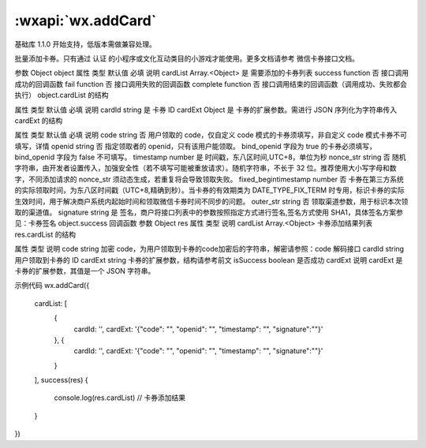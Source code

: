 :wxapi:`wx.addCard`
============================================

.. function:: wx.addCard(Object object)

基础库 1.1.0 开始支持，低版本需做兼容处理。

批量添加卡券。只有通过 认证 的小程序或文化互动类目的小游戏才能使用。更多文档请参考 微信卡券接口文档。

参数
Object object
属性	类型	默认值	必填	说明
cardList	Array.<Object>		是	需要添加的卡券列表
success	function		否	接口调用成功的回调函数
fail	function		否	接口调用失败的回调函数
complete	function		否	接口调用结束的回调函数（调用成功、失败都会执行）
object.cardList 的结构

属性	类型	默认值	必填	说明
cardId	string		是	卡券 ID
cardExt	Object		是	卡券的扩展参数。需进行 JSON 序列化为字符串传入
cardExt 的结构

属性	类型	默认值	必填	说明
code	string		否	用户领取的 code，仅自定义 code 模式的卡券须填写，非自定义 code 模式卡券不可填写，详情
openid	string		否	指定领取者的 openid，只有该用户能领取。 bind_openid 字段为 true 的卡券必须填写，bind_openid 字段为 false 不可填写。
timestamp	number		是	时间戳，东八区时间,UTC+8，单位为秒
nonce_str	string		否	随机字符串，由开发者设置传入，加强安全性（若不填写可能被重放请求）。随机字符串，不长于 32 位。推荐使用大小写字母和数字，不同添加请求的 nonce_str 须动态生成，若重复将会导致领取失败。
fixed_begintimestamp	number		否	卡券在第三方系统的实际领取时间，为东八区时间戳（UTC+8,精确到秒）。当卡券的有效期类为 DATE_TYPE_FIX_TERM 时专用，标识卡券的实际生效时间，用于解决商户系统内起始时间和领取微信卡券时间不同步的问题。
outer_str	string		否	领取渠道参数，用于标识本次领取的渠道值。
signature	string		是	签名，商户将接口列表中的参数按照指定方式进行签名,签名方式使用 SHA1，具体签名方案参见：卡券签名
object.success 回调函数
参数
Object res
属性	类型	说明
cardList	Array.<Object>	卡券添加结果列表
res.cardList 的结构

属性	类型	说明
code	string	加密 code，为用户领取到卡券的code加密后的字符串，解密请参照：code 解码接口
cardId	string	用户领取到卡券的 ID
cardExt	string	卡券的扩展参数，结构请参考前文
isSuccess	boolean	是否成功
cardExt 说明
cardExt 是卡券的扩展参数，其值是一个 JSON 字符串。

示例代码
wx.addCard({
  cardList: [
    {
      cardId: '',
      cardExt: '{"code": "", "openid": "", "timestamp": "", "signature":""}'
    }, {
      cardId: '',
      cardExt: '{"code": "", "openid": "", "timestamp": "", "signature":""}'
    }
  ],
  success(res) {
    console.log(res.cardList) // 卡券添加结果
  }
})
